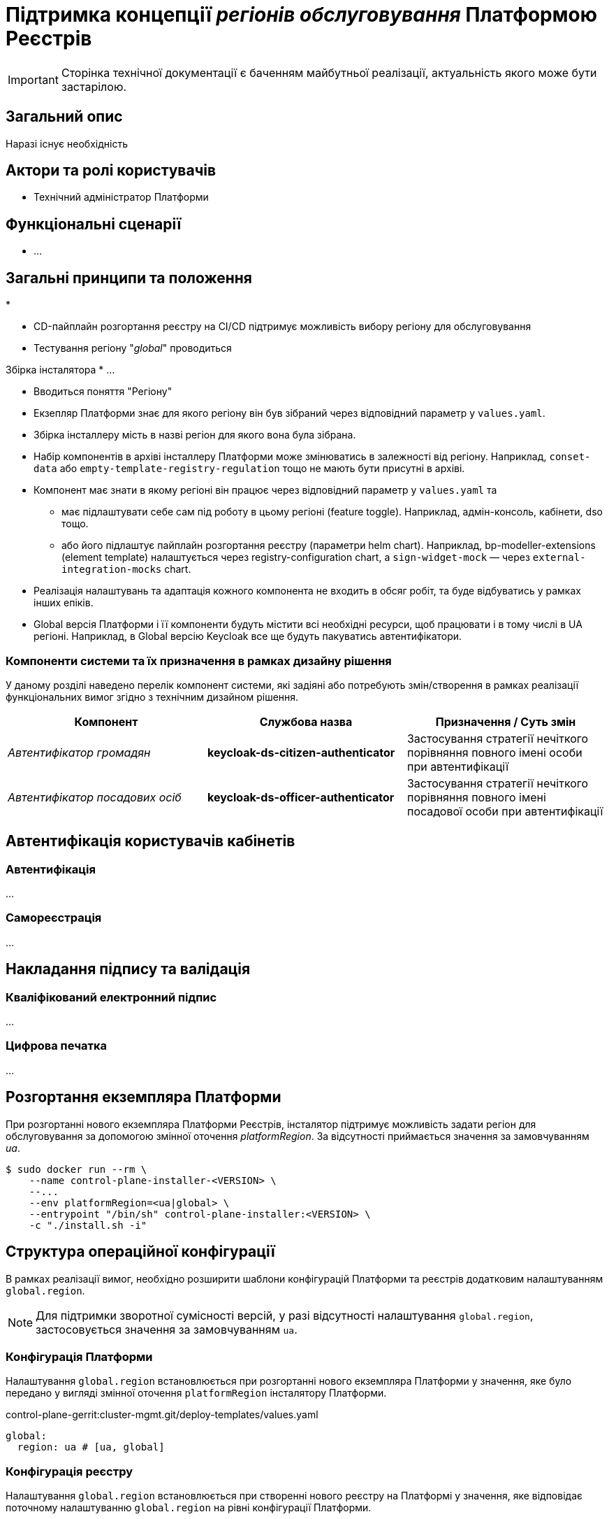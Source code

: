 = Підтримка концепції _регіонів обслуговування_ Платформою Реєстрів

[IMPORTANT]
--
Сторінка технічної документації є баченням майбутньої реалізації, актуальність якого може бути застарілою.
--

== Загальний опис

Наразі існує необхідність

== Актори та ролі користувачів

* Технічний адміністратор Платформи

== Функціональні сценарії

* ...

== Загальні принципи та положення

*


* CD-пайплайн розгортання реєстру на CI/CD підтримує можливість вибору регіону для обслуговування
* Тестування регіону "_global_" проводиться

Збірка інсталятора
* ...

* Вводиться поняття "Регіону"
* Екзепляр Платформи знає для якого регіону він був зібраний через відповідний параметр у `values.yaml`.
* Збірка інсталлеру мість в назві регіон для якого вона була зібрана.
* Набір компонентів в архіві інсталлеру Платформи може змінюватись в залежності від регіону. Наприклад, `conset-data` або `empty-template-registry-regulation` тощо не мають бути присутні в архіві.
* Компонент має знати в якому регіоні він працює через відповідний параметр у `values.yaml` та
** має підлаштувати себе сам під роботу в цьому регіоні (feature toggle). Наприклад, адмін-консоль, кабінети, dso тощо.
** або його підлаштує пайплайн розгортання реєстру (параметри helm chart). Наприклад, bp-modeller-extensions (element template) налаштується через registry-configuration chart, а `sign-widget-mock` — через `external-integration-mocks` chart.
* Реалізація налаштувань та адаптація кожного компонента не входить в обсяг робіт, та буде відбуватись у рамках інших епіків.
* Global версія Платформи і її компоненти будуть містити всі необхідні ресурси, щоб працювати і в тому числі в UA регіоні. Наприклад, в Global версію Keycloak все ще будуть пакуватись автентифікатори.

=== Компоненти системи та їх призначення в рамках дизайну рішення

У даному розділі наведено перелік компонент системи, які задіяні або потребують змін/створення в рамках реалізації функціональних вимог згідно з технічним дизайном рішення.

|===
|Компонент|Службова назва|Призначення / Суть змін

|_Автентифікатор громадян_
|*keycloak-ds-citizen-authenticator*
|Застосування стратегії нечіткого порівняння повного імені особи при автентифікації

|_Автентифікатор посадових осіб_
|*keycloak-ds-officer-authenticator*
|Застосування стратегії нечіткого порівняння повного імені посадової особи при автентифікації

|===

== Автентифікація користувачів кабінетів

=== Автентифікація

...

=== Самореєстрація

...

== Накладання підпису та валідація

=== Кваліфікований електронний підпис

...

=== Цифрова печатка

...

== Розгортання екземпляра Платформи

При розгортанні нового екземпляра Платформи Реєстрів, інсталятор підтримує можливість задати регіон для обслуговування за допомогою змінної оточення _platformRegion_. За відсутності приймається значення за замовчуванням _ua_.

[source, bash]
----
$ sudo docker run --rm \
    --name control-plane-installer-<VERSION> \
    --...
    --env platformRegion=<ua|global> \
    --entrypoint "/bin/sh" control-plane-installer:<VERSION> \
    -c "./install.sh -i"
----

== Структура операційної конфігурації

В рамках реалізації вимог, необхідно розширити шаблони конфігурацій Платформи та реєстрів додатковим налаштуванням `global.region`.

[NOTE]
Для підтримки зворотної сумісності версій, у разі відсутності налаштування `global.region`, застосовується значення за замовчуванням `ua`.

=== Конфігурація Платформи

Налаштування `global.region` встановлюється при розгортанні нового екземпляра Платформи у значення, яке було передано у вигляді змінної оточення `platformRegion` інсталятору Платформи.

.control-plane-gerrit:cluster-mgmt.git/deploy-templates/values.yaml
[source, yaml]
----
global:
  region: ua # [ua, global]
----

=== Конфігурація реєстру

Налаштування `global.region` встановлюється при створенні нового реєстру на Платформі у значення, яке відповідає поточному налаштуванню `global.region` на рівні конфігурації Платформи.

.control-plane-gerrit:registry-tenant-template.git/deploy-templates/values.yaml
[source, yaml]
----
global:
  region: ua # [ua, global]
----

== Відкриті питання

* Reverse engineering opensource збірки Платформи?
* Тестування Global версії. SIT?
